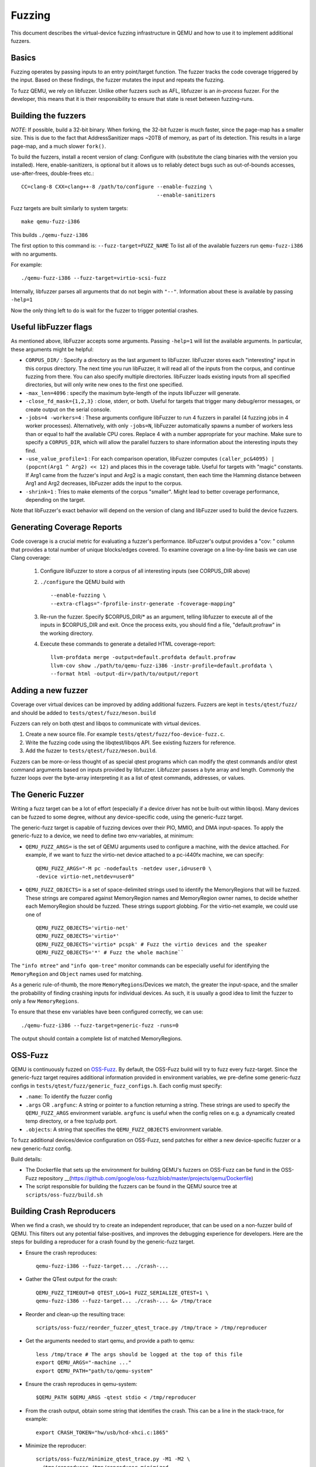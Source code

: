 ========
Fuzzing
========

This document describes the virtual-device fuzzing infrastructure in QEMU and
how to use it to implement additional fuzzers.

Basics
------

Fuzzing operates by passing inputs to an entry point/target function. The
fuzzer tracks the code coverage triggered by the input. Based on these
findings, the fuzzer mutates the input and repeats the fuzzing.

To fuzz QEMU, we rely on libfuzzer. Unlike other fuzzers such as AFL, libfuzzer
is an *in-process* fuzzer. For the developer, this means that it is their
responsibility to ensure that state is reset between fuzzing-runs.

Building the fuzzers
--------------------

*NOTE*: If possible, build a 32-bit binary. When forking, the 32-bit fuzzer is
much faster, since the page-map has a smaller size. This is due to the fact that
AddressSanitizer maps ~20TB of memory, as part of its detection. This results
in a large page-map, and a much slower ``fork()``.

To build the fuzzers, install a recent version of clang:
Configure with (substitute the clang binaries with the version you installed).
Here, enable-sanitizers, is optional but it allows us to reliably detect bugs
such as out-of-bounds accesses, use-after-frees, double-frees etc.::

    CC=clang-8 CXX=clang++-8 /path/to/configure --enable-fuzzing \
                                                --enable-sanitizers

Fuzz targets are built similarly to system targets::

    make qemu-fuzz-i386

This builds ``./qemu-fuzz-i386``

The first option to this command is: ``--fuzz-target=FUZZ_NAME``
To list all of the available fuzzers run ``qemu-fuzz-i386`` with no arguments.

For example::

    ./qemu-fuzz-i386 --fuzz-target=virtio-scsi-fuzz

Internally, libfuzzer parses all arguments that do not begin with ``"--"``.
Information about these is available by passing ``-help=1``

Now the only thing left to do is wait for the fuzzer to trigger potential
crashes.

Useful libFuzzer flags
----------------------

As mentioned above, libFuzzer accepts some arguments. Passing ``-help=1`` will
list the available arguments. In particular, these arguments might be helpful:

* ``CORPUS_DIR/`` : Specify a directory as the last argument to libFuzzer.
  libFuzzer stores each "interesting" input in this corpus directory. The next
  time you run libFuzzer, it will read all of the inputs from the corpus, and
  continue fuzzing from there. You can also specify multiple directories.
  libFuzzer loads existing inputs from all specified directories, but will only
  write new ones to the first one specified.

* ``-max_len=4096`` : specify the maximum byte-length of the inputs libFuzzer
  will generate.

* ``-close_fd_mask={1,2,3}`` : close, stderr, or both. Useful for targets that
  trigger many debug/error messages, or create output on the serial console.

* ``-jobs=4 -workers=4`` : These arguments configure libFuzzer to run 4 fuzzers in
  parallel (4 fuzzing jobs in 4 worker processes). Alternatively, with only
  ``-jobs=N``, libFuzzer automatically spawns a number of workers less than or equal
  to half the available CPU cores. Replace 4 with a number appropriate for your
  machine. Make sure to specify a ``CORPUS_DIR``, which will allow the parallel
  fuzzers to share information about the interesting inputs they find.

* ``-use_value_profile=1`` : For each comparison operation, libFuzzer computes
  ``(caller_pc&4095) | (popcnt(Arg1 ^ Arg2) << 12)`` and places this in the
  coverage table. Useful for targets with "magic" constants. If Arg1 came from
  the fuzzer's input and Arg2 is a magic constant, then each time the Hamming
  distance between Arg1 and Arg2 decreases, libFuzzer adds the input to the
  corpus.

* ``-shrink=1`` : Tries to make elements of the corpus "smaller". Might lead to
  better coverage performance, depending on the target.

Note that libFuzzer's exact behavior will depend on the version of
clang and libFuzzer used to build the device fuzzers.

Generating Coverage Reports
---------------------------

Code coverage is a crucial metric for evaluating a fuzzer's performance.
libFuzzer's output provides a "cov: " column that provides a total number of
unique blocks/edges covered. To examine coverage on a line-by-line basis we
can use Clang coverage:

 1. Configure libFuzzer to store a corpus of all interesting inputs (see
    CORPUS_DIR above)
 2. ``./configure`` the QEMU build with ::

    --enable-fuzzing \
    --extra-cflags="-fprofile-instr-generate -fcoverage-mapping"

 3. Re-run the fuzzer. Specify $CORPUS_DIR/* as an argument, telling libfuzzer
    to execute all of the inputs in $CORPUS_DIR and exit. Once the process
    exits, you should find a file, "default.profraw" in the working directory.
 4. Execute these commands to generate a detailed HTML coverage-report::

      llvm-profdata merge -output=default.profdata default.profraw
      llvm-cov show ./path/to/qemu-fuzz-i386 -instr-profile=default.profdata \
      --format html -output-dir=/path/to/output/report

Adding a new fuzzer
-------------------

Coverage over virtual devices can be improved by adding additional fuzzers.
Fuzzers are kept in ``tests/qtest/fuzz/`` and should be added to
``tests/qtest/fuzz/meson.build``

Fuzzers can rely on both qtest and libqos to communicate with virtual devices.

1. Create a new source file. For example ``tests/qtest/fuzz/foo-device-fuzz.c``.

2. Write the fuzzing code using the libqtest/libqos API. See existing fuzzers
   for reference.

3. Add the fuzzer to ``tests/qtest/fuzz/meson.build``.

Fuzzers can be more-or-less thought of as special qtest programs which can
modify the qtest commands and/or qtest command arguments based on inputs
provided by libfuzzer. Libfuzzer passes a byte array and length. Commonly the
fuzzer loops over the byte-array interpreting it as a list of qtest commands,
addresses, or values.

The Generic Fuzzer
------------------

Writing a fuzz target can be a lot of effort (especially if a device driver has
not be built-out within libqos). Many devices can be fuzzed to some degree,
without any device-specific code, using the generic-fuzz target.

The generic-fuzz target is capable of fuzzing devices over their PIO, MMIO,
and DMA input-spaces. To apply the generic-fuzz to a device, we need to define
two env-variables, at minimum:

* ``QEMU_FUZZ_ARGS=`` is the set of QEMU arguments used to configure a machine, with
  the device attached. For example, if we want to fuzz the virtio-net device
  attached to a pc-i440fx machine, we can specify::

    QEMU_FUZZ_ARGS="-M pc -nodefaults -netdev user,id=user0 \
    -device virtio-net,netdev=user0"

* ``QEMU_FUZZ_OBJECTS=`` is a set of space-delimited strings used to identify
  the MemoryRegions that will be fuzzed. These strings are compared against
  MemoryRegion names and MemoryRegion owner names, to decide whether each
  MemoryRegion should be fuzzed. These strings support globbing. For the
  virtio-net example, we could use one of ::

    QEMU_FUZZ_OBJECTS='virtio-net'
    QEMU_FUZZ_OBJECTS='virtio*'
    QEMU_FUZZ_OBJECTS='virtio* pcspk' # Fuzz the virtio devices and the speaker
    QEMU_FUZZ_OBJECTS='*' # Fuzz the whole machine``

The ``"info mtree"`` and ``"info qom-tree"`` monitor commands can be especially
useful for identifying the ``MemoryRegion`` and ``Object`` names used for
matching.

As a generic rule-of-thumb, the more ``MemoryRegions``/Devices we match, the
greater the input-space, and the smaller the probability of finding crashing
inputs for individual devices. As such, it is usually a good idea to limit the
fuzzer to only a few ``MemoryRegions``.

To ensure that these env variables have been configured correctly, we can use::

    ./qemu-fuzz-i386 --fuzz-target=generic-fuzz -runs=0

The output should contain a complete list of matched MemoryRegions.

OSS-Fuzz
--------
QEMU is continuously fuzzed on `OSS-Fuzz
<https://github.com/google/oss-fuzz>`_.  By default, the OSS-Fuzz build
will try to fuzz every fuzz-target. Since the generic-fuzz target
requires additional information provided in environment variables, we
pre-define some generic-fuzz configs in
``tests/qtest/fuzz/generic_fuzz_configs.h``. Each config must specify:

- ``.name``: To identify the fuzzer config

- ``.args`` OR ``.argfunc``: A string or pointer to a function returning a
  string.  These strings are used to specify the ``QEMU_FUZZ_ARGS``
  environment variable.  ``argfunc`` is useful when the config relies on e.g.
  a dynamically created temp directory, or a free tcp/udp port.

- ``.objects``: A string that specifies the ``QEMU_FUZZ_OBJECTS`` environment
  variable.

To fuzz additional devices/device configuration on OSS-Fuzz, send patches for
either a new device-specific fuzzer or a new generic-fuzz config.

Build details:

- The Dockerfile that sets up the environment for building QEMU's
  fuzzers on OSS-Fuzz can be fund in the OSS-Fuzz repository
  __(https://github.com/google/oss-fuzz/blob/master/projects/qemu/Dockerfile)

- The script responsible for building the fuzzers can be found in the
  QEMU source tree at ``scripts/oss-fuzz/build.sh``

Building Crash Reproducers
-----------------------------------------
When we find a crash, we should try to create an independent reproducer, that
can be used on a non-fuzzer build of QEMU. This filters out any potential
false-positives, and improves the debugging experience for developers.
Here are the steps for building a reproducer for a crash found by the
generic-fuzz target.

- Ensure the crash reproduces::

    qemu-fuzz-i386 --fuzz-target... ./crash-...

- Gather the QTest output for the crash::

    QEMU_FUZZ_TIMEOUT=0 QTEST_LOG=1 FUZZ_SERIALIZE_QTEST=1 \
    qemu-fuzz-i386 --fuzz-target... ./crash-... &> /tmp/trace

- Reorder and clean-up the resulting trace::

    scripts/oss-fuzz/reorder_fuzzer_qtest_trace.py /tmp/trace > /tmp/reproducer

- Get the arguments needed to start qemu, and provide a path to qemu::

    less /tmp/trace # The args should be logged at the top of this file
    export QEMU_ARGS="-machine ..."
    export QEMU_PATH="path/to/qemu-system"

- Ensure the crash reproduces in qemu-system::

    $QEMU_PATH $QEMU_ARGS -qtest stdio < /tmp/reproducer

- From the crash output, obtain some string that identifies the crash. This
  can be a line in the stack-trace, for example::

    export CRASH_TOKEN="hw/usb/hcd-xhci.c:1865"

- Minimize the reproducer::

    scripts/oss-fuzz/minimize_qtest_trace.py -M1 -M2 \
      /tmp/reproducer /tmp/reproducer-minimized

- Confirm that the minimized reproducer still crashes::

    $QEMU_PATH $QEMU_ARGS -qtest stdio < /tmp/reproducer-minimized

- Create a one-liner reproducer that can be sent over email::

    ./scripts/oss-fuzz/output_reproducer.py -bash /tmp/reproducer-minimized

- Output the C source code for a test case that will reproduce the bug::

    ./scripts/oss-fuzz/output_reproducer.py -owner "John Smith <john@smith.com>"\
      -name "test_function_name" /tmp/reproducer-minimized

- Report the bug and send a patch with the C reproducer upstream

Implementation Details / Fuzzer Lifecycle
-----------------------------------------

The fuzzer has two entrypoints that libfuzzer calls. libfuzzer provides it's
own ``main()``, which performs some setup, and calls the entrypoints:

``LLVMFuzzerInitialize``: called prior to fuzzing. Used to initialize all of the
necessary state

``LLVMFuzzerTestOneInput``: called for each fuzzing run. Processes the input and
resets the state at the end of each run.

In more detail:

``LLVMFuzzerInitialize`` parses the arguments to the fuzzer (must start with two
dashes, so they are ignored by libfuzzer ``main()``). Currently, the arguments
select the fuzz target. Then, the qtest client is initialized. If the target
requires qos, qgraph is set up and the QOM/LIBQOS modules are initialized.
Then the QGraph is walked and the QEMU cmd_line is determined and saved.

After this, the ``vl.c:qemu_main`` is called to set up the guest. There are
target-specific hooks that can be called before and after qemu_main, for
additional setup(e.g. PCI setup, or VM snapshotting).

``LLVMFuzzerTestOneInput``: Uses qtest/qos functions to act based on the fuzz
input. It is also responsible for manually calling ``main_loop_wait`` to ensure
that bottom halves are executed and any cleanup required before the next input.

Since the same process is reused for many fuzzing runs, QEMU state needs to
be reset at the end of each run. There are currently two implemented
options for resetting state:

- Reboot the guest between runs.
  - *Pros*: Straightforward and fast for simple fuzz targets.

  - *Cons*: Depending on the device, does not reset all device state. If the
    device requires some initialization prior to being ready for fuzzing (common
    for QOS-based targets), this initialization needs to be done after each
    reboot.

  - *Example target*: ``i440fx-qtest-reboot-fuzz``

- Run each test case in a separate forked process and copy the coverage
   information back to the parent. This is fairly similar to AFL's "deferred"
   fork-server mode [3]

  - *Pros*: Relatively fast. Devices only need to be initialized once. No need to
    do slow reboots or vmloads.

  - *Cons*: Not officially supported by libfuzzer. Does not work well for
     devices that rely on dedicated threads.

  - *Example target*: ``virtio-net-fork-fuzz``
